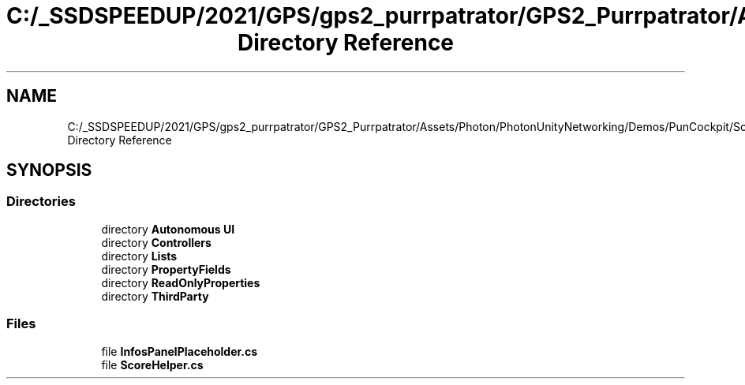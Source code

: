 .TH "C:/_SSDSPEEDUP/2021/GPS/gps2_purrpatrator/GPS2_Purrpatrator/Assets/Photon/PhotonUnityNetworking/Demos/PunCockpit/Scripts Directory Reference" 3 "Mon Apr 18 2022" "Purrpatrator User manual" \" -*- nroff -*-
.ad l
.nh
.SH NAME
C:/_SSDSPEEDUP/2021/GPS/gps2_purrpatrator/GPS2_Purrpatrator/Assets/Photon/PhotonUnityNetworking/Demos/PunCockpit/Scripts Directory Reference
.SH SYNOPSIS
.br
.PP
.SS "Directories"

.in +1c
.ti -1c
.RI "directory \fBAutonomous UI\fP"
.br
.ti -1c
.RI "directory \fBControllers\fP"
.br
.ti -1c
.RI "directory \fBLists\fP"
.br
.ti -1c
.RI "directory \fBPropertyFields\fP"
.br
.ti -1c
.RI "directory \fBReadOnlyProperties\fP"
.br
.ti -1c
.RI "directory \fBThirdParty\fP"
.br
.in -1c
.SS "Files"

.in +1c
.ti -1c
.RI "file \fBInfosPanelPlaceholder\&.cs\fP"
.br
.ti -1c
.RI "file \fBScoreHelper\&.cs\fP"
.br
.in -1c
